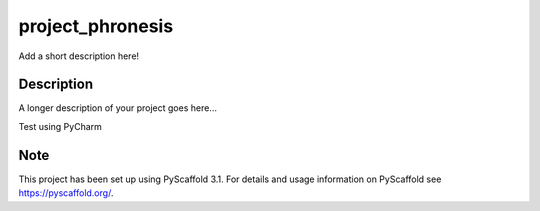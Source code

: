 =================
project_phronesis
=================


Add a short description here!


Description
===========

A longer description of your project goes here...


Test using PyCharm

Note
====

This project has been set up using PyScaffold 3.1. For details and usage
information on PyScaffold see https://pyscaffold.org/.
